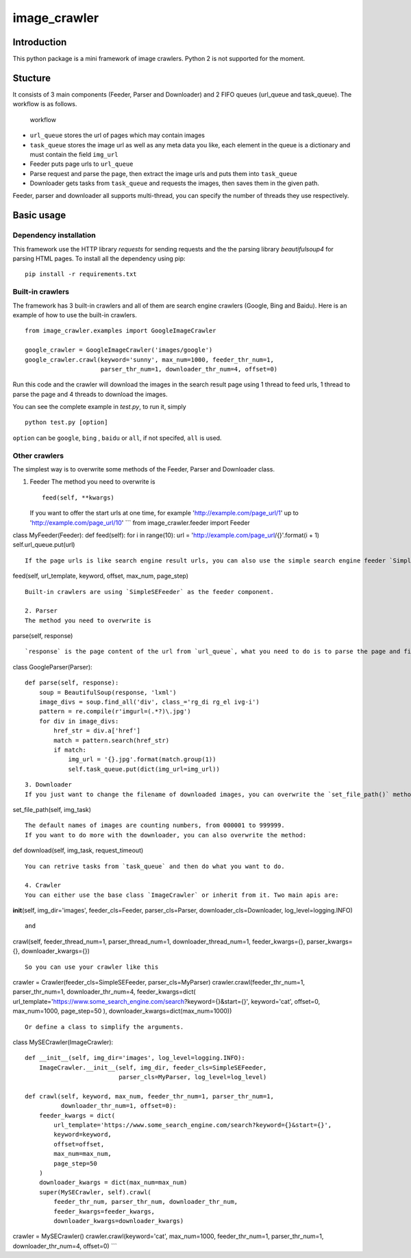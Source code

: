 image\_crawler
==============

Introduction
------------

This python package is a mini framework of image crawlers. Python 2 is
not supported for the moment.

Stucture
--------

It consists of 3 main components (Feeder, Parser and Downloader) and 2
FIFO queues (url\_queue and task\_queue). The workflow is as follows.

.. figure:: http://7xopqn.com1.z0.glb.clouddn.com/workflow.png
   :alt: workflow

   workflow

-  ``url_queue`` stores the url of pages which may contain images
-  ``task_queue`` stores the image url as well as any meta data you
   like, each element in the queue is a dictionary and must contain the
   field ``img_url``
-  Feeder puts page urls to ``url_queue``
-  Parse request and parse the page, then extract the image urls and
   puts them into ``task_queue``
-  Downloader gets tasks from ``task_queue`` and requests the images,
   then saves them in the given path.

Feeder, parser and downloader all supports multi-thread, you can specify
the number of threads they use respectively.

Basic usage
-----------

Dependency installation
~~~~~~~~~~~~~~~~~~~~~~~

This framework use the HTTP library *requests* for sending requests and
the the parsing library *beautifulsoup4* for parsing HTML pages. To
install all the dependency using pip:

::

    pip install -r requirements.txt

Built-in crawlers
~~~~~~~~~~~~~~~~~

The framework has 3 built-in crawlers and all of them are search engine
crawlers (Google, Bing and Baidu). Here is an example of how to use the
built-in crawlers.

::

    from image_crawler.examples import GoogleImageCrawler

    google_crawler = GoogleImageCrawler('images/google')
    google_crawler.crawl(keyword='sunny', max_num=1000, feeder_thr_num=1,
                         parser_thr_num=1, downloader_thr_num=4, offset=0)

Run this code and the crawler will download the images in the search
result page using 1 thread to feed urls, 1 thread to parse the page and
4 threads to download the images.

You can see the complete example in *test.py*, to run it, simply

::

    python test.py [option]

``option`` can be ``google``, ``bing`` , ``baidu`` or ``all``, if not
specifed, ``all`` is used.

Other crawlers
~~~~~~~~~~~~~~

The simplest way is to overwrite some methods of the Feeder, Parser and
Downloader class.

1. Feeder The method you need to overwrite is

   ::

       feed(self, **kwargs)

   If you want to offer the start urls at one time, for example
   'http://example.com/page\_url/1' up to
   'http://example.com/page\_url/10' \`\`\` from image\_crawler.feeder
   import Feeder

class MyFeeder(Feeder): def feed(self): for i in range(10): url =
'http://example.com/page\_url/{}'.format(i + 1) self.url\_queue.put(url)

::

    If the page urls is like search engine result urls, you can also use the simple search engine feeder `SimpleSEFeeder`, the api is like this 

feed(self, url\_template, keyword, offset, max\_num, page\_step)

::

    Built-in crawlers are using `SimpleSEFeeder` as the feeder component.

    2. Parser
    The method you need to overwrite is

parse(self, response)

::

    `response` is the page content of the url from `url_queue`, what you need to do is to parse the page and find image urls, then put it to the `task_queue`. Beautiful Soup package is suggested to be used for parsing. Taking `GoogleParser` for example,

class GoogleParser(Parser):

::

    def parse(self, response):
        soup = BeautifulSoup(response, 'lxml')
        image_divs = soup.find_all('div', class_='rg_di rg_el ivg-i')
        pattern = re.compile(r'imgurl=(.*?)\.jpg')
        for div in image_divs:
            href_str = div.a['href']
            match = pattern.search(href_str)
            if match:
                img_url = '{}.jpg'.format(match.group(1))
                self.task_queue.put(dict(img_url=img_url))

::


    3. Downloader
    If you just want to change the filename of downloaded images, you can overwrite the `set_file_path()` method:

set\_file\_path(self, img\_task)

::

    The default names of images are counting numbers, from 000001 to 999999.
    If you want to do more with the downloader, you can also overwrite the method:

def download(self, img\_task, request\_timeout)

::

    You can retrive tasks from `task_queue` and then do what you want to do.

    4. Crawler
    You can either use the base class `ImageCrawler` or inherit from it. Two main apis are:

**init**\ (self, img\_dir='images', feeder\_cls=Feeder,
parser\_cls=Parser, downloader\_cls=Downloader, log\_level=logging.INFO)

::

    and

crawl(self, feeder\_thread\_num=1, parser\_thread\_num=1,
downloader\_thread\_num=1, feeder\_kwargs={}, parser\_kwargs={},
downloader\_kwargs={})

::

    So you can use your crawler like this

crawler = Crawler(feeder\_cls=SimpleSEFeeder, parser\_cls=MyParser)
crawler.crawl(feeder\_thr\_num=1, parser\_thr\_num=1,
downloader\_thr\_num=4, feeder\_kwargs=dict(
url\_template='https://www.some\_search\_engine.com/search?keyword={}&start={}',
keyword='cat', offset=0, max\_num=1000, page\_step=50 ),
downloader\_kwargs=dict(max\_num=1000))

::

    Or define a class to simplify the arguments.

class MySECrawler(ImageCrawler):

::

    def __init__(self, img_dir='images', log_level=logging.INFO):
        ImageCrawler.__init__(self, img_dir, feeder_cls=SimpleSEFeeder,
                              parser_cls=MyParser, log_level=log_level)

    def crawl(self, keyword, max_num, feeder_thr_num=1, parser_thr_num=1,
              downloader_thr_num=1, offset=0):
        feeder_kwargs = dict(
            url_template='https://www.some_search_engine.com/search?keyword={}&start={}',
            keyword=keyword,
            offset=offset,
            max_num=max_num,
            page_step=50
        )
        downloader_kwargs = dict(max_num=max_num)
        super(MySECrawler, self).crawl(
            feeder_thr_num, parser_thr_num, downloader_thr_num,
            feeder_kwargs=feeder_kwargs,
            downloader_kwargs=downloader_kwargs)

crawler = MySECrawler() crawler.crawl(keyword='cat', max\_num=1000,
feeder\_thr\_num=1, parser\_thr\_num=1, downloader\_thr\_num=4,
offset=0) \`\`\`

